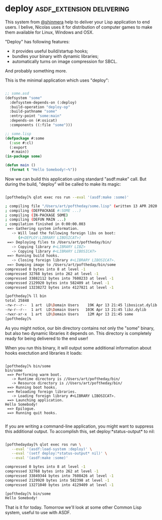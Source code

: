 * deploy :asdf_extension:delivering:
:PROPERTIES:
:Documentation: :)
:Docstrings: :)
:Tests:    :|
:Examples: :)
:RepositoryActivity: :)
:CI:       :(
:END:

This system from [[https://twitter.com/shinmera][@shinmera]] help to deliver your Lisp application to end
users. I belive, Nicolas uses it for distribution of computer games to
make them available for Linux, Windows and OSX.

"Deploy" has following features:

- it provides useful build/startup hooks;
- bundles your binary with dynamic libraries;
- automatically turns on image compression for SBCL.

And probably something more.

This is the minimal application which uses "deploy":

#+BEGIN_SRC lisp

;; some.asd
(defsystem "some"
  :defsystem-depends-on (:deploy)
  :build-operation "deploy-op"
  :build-pathname "some"
  :entry-point "some:main"
  :depends-on (#:osicat)
  :components ((:file "some")))

;; some.lisp
(defpackage #:some
  (:use #:cl)
  (:export
   #:main))
(in-package some)

(defun main ()
  (format t "Hello Somebody!~%"))

#+END_SRC

Now we can build this application using standard "asdf:make" call. But
during the build, "deploy" will be called to make its magic:

#+BEGIN_SRC bash

[poftheday]% qlot exec ros run --eval '(asdf:make :some)'

; compiling file "/Users/art/poftheday/some.lisp" (written 13 APR 2020 09:44:07 PM):
; compiling (DEFPACKAGE #:SOME ...)
; compiling (IN-PACKAGE SOME)
; compiling (DEFUN MAIN ...)
; compilation finished in 0:00:00.003
 ==> Gathering system information.
   -> Will load the following foreign libs on boot:
      (#<DEPLOY:LIBRARY LIBOSICAT>)
 ==> Deploying files to /Users/art/poftheday/bin/
   -> Copying library #<LIBRARY LIBZ>
   -> Copying library #<LIBRARY LIBOSICAT>
 ==> Running build hooks.
   -> Closing foreign library #<LIBRARY LIBOSICAT>.
 ==> Dumping image to /Users/art/poftheday/bin/some
compressed 0 bytes into 8 at level -1
compressed 32768 bytes into 262 at level -1
compressed 33882112 bytes into 7608233 at level -1
compressed 2129920 bytes into 582409 at level -1
compressed 13238272 bytes into 4127821 at level -1
  
[poftheday]% ll bin
total 25848
-rw-r--r--  1 art  LD\Domain Users    19K Apr 13 21:45 libosicat.dylib
-rw-r--r--  1 art  LD\Domain Users   103K Apr 13 21:45 libz.dylib
-rwxr-xr-x  1 art  LD\Domain Users    12M Apr 13 21:45 some
[poftheday]%

#+END_SRC

As you might notice, our bin directory contains not only the "some"
binary, but also two dynamic libraries it depends on. This directory is
completely ready for being delivered to the end user!

When you run this binary, it will output some additional information
about hooks exectution and libraries it loads:

#+BEGIN_SRC text

[poftheday]% bin/some
bin/some
 ==> Performing warm boot.
   -> Runtime directory is //Users/art/poftheday/bin/
   -> Resource directory is //Users/art/poftheday/bin/
 ==> Running boot hooks.
 ==> Reloading foreign libraries.
   -> Loading foreign library #<LIBRARY LIBOSICAT>.
 ==> Launching application.
Hello Somebody!
 ==> Epilogue.
 ==> Running quit hooks.

#+END_SRC

If you are writing a command-line application, you might want to
suppress this additional output. To accomplish this, set
deploy:*status-output* to nil:

#+BEGIN_SRC bash

[pofthedayday]% qlot exec ros run \
   --eval '(asdf:load-system :deploy)' \
   --eval '(setf deploy:*status-output* nil)' \
   --eval '(asdf:make :some)'

compressed 0 bytes into 8 at level -1
compressed 32768 bytes into 262 at level -1
compressed 33849344 bytes into 7608426 at level -1
compressed 2129920 bytes into 582398 at level -1
compressed 13271040 bytes into 4129409 at level -1

[poftheday]% bin/some
Hello Somebody!

#+END_SRC

That is it for today. Tomorrow we'll look at some other Common Lisp
system, useful to use with ASDF.
